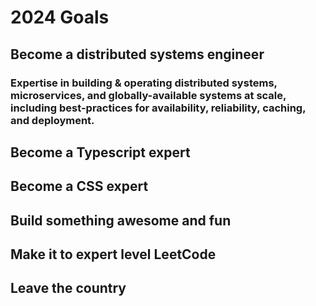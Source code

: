 * 2024 Goals
** Become a distributed systems engineer
*** Expertise in building & operating distributed systems, microservices, and globally-available systems at scale, including best-practices for availability, reliability, caching, and deployment.
** Become a Typescript expert
** Become a CSS expert
** Build something awesome and fun
** Make it to expert level LeetCode
** Leave the country
